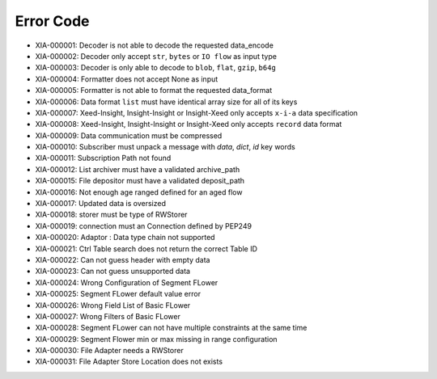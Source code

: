 Error Code
==========

* XIA-000001: Decoder is not able to decode the requested data_encode
* XIA-000002: Decoder only accept ``str``, ``bytes`` or ``IO flow`` as input type
* XIA-000003: Decoder is only able to decode to ``blob``, ``flat``, ``gzip``, ``b64g``
* XIA-000004: Formatter does not accept None as input
* XIA-000005: Formatter is not able to format the requested data_format
* XIA-000006: Data format ``list`` must have identical array size for all of its keys
* XIA-000007: Xeed-Insight, Insight-Insight or Insight-Xeed only accepts ``x-i-a`` data specification
* XIA-000008: Xeed-Insight, Insight-Insight or Insight-Xeed only accepts ``record`` data format
* XIA-000009: Data communication must be compressed
* XIA-000010: Subscriber must unpack a message with `data`, `dict`, `id` key words
* XIA-000011: Subscription Path not found
* XIA-000012: List archiver must have a validated archive_path
* XIA-000015: File depositor must have a validated deposit_path
* XIA-000016: Not enough age ranged defined for an aged flow
* XIA-000017: Updated data is oversized
* XIA-000018: storer must be type of RWStorer
* XIA-000019: connection must an Connection defined by PEP249
* XIA-000020: Adaptor : Data type chain not supported
* XIA-000021: Ctrl Table search does not return the correct Table ID
* XIA-000022: Can not guess header with empty data
* XIA-000023: Can not guess unsupported data
* XIA-000024: Wrong Configuration of Segment FLower
* XIA-000025: Segment FLower default value error
* XIA-000026: Wrong Field List of Basic FLower
* XIA-000027: Wrong Filters of Basic FLower
* XIA-000028: Segment FLower can not have multiple constraints at the same time
* XIA-000029: Segment Flower min or max missing in range configuration
* XIA-000030: File Adapter needs a RWStorer
* XIA-000031: File Adapter Store Location does not exists